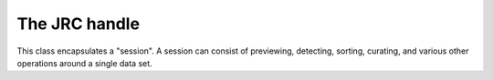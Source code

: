 .. _JRC-handle

The JRC handle
--------------

This class encapsulates a "session".
A session can consist of previewing, detecting, sorting,
curating, and various other operations around a single data
set.